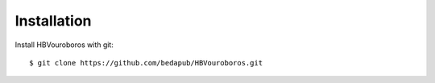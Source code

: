 Installation
------------

Install HBVouroboros with git::

    $ git clone https://github.com/bedapub/HBVouroboros.git
